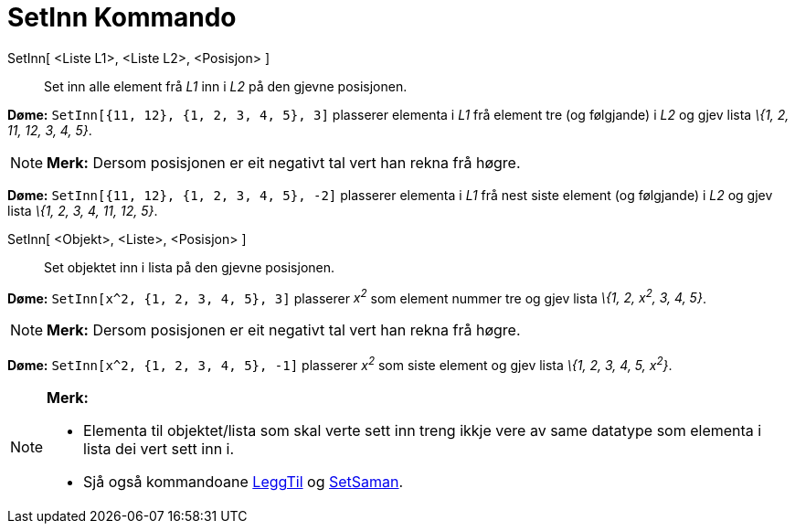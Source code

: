 = SetInn Kommando
:page-en: commands/Insert
ifdef::env-github[:imagesdir: /nn/modules/ROOT/assets/images]

SetInn[ <Liste L1>, <Liste L2>, <Posisjon> ]::
  Set inn alle element frå _L1_ inn i _L2_ på den gjevne posisjonen.

[EXAMPLE]
====

*Døme:* `++SetInn[{11, 12}, {1, 2, 3, 4, 5}, 3]++` plasserer elementa i _L1_ frå element tre (og følgjande) i _L2_ og
gjev lista _\{1, 2, 11, 12, 3, 4, 5}_.

====

[NOTE]
====

*Merk:* Dersom posisjonen er eit negativt tal vert han rekna frå høgre.

[EXAMPLE]
====

*Døme:* `++SetInn[{11, 12}, {1, 2, 3, 4, 5}, -2]++` plasserer elementa i _L1_ frå nest siste element (og følgjande) i
_L2_ og gjev lista _\{1, 2, 3, 4, 11, 12, 5}_.

====

====

SetInn[ <Objekt>, <Liste>, <Posisjon> ]::
  Set objektet inn i lista på den gjevne posisjonen.

[EXAMPLE]
====

*Døme:* `++SetInn[x^2, {1, 2, 3, 4, 5}, 3]++` plasserer _x^2^_ som element nummer tre og gjev lista _\{1, 2, x^2^, 3, 4,
5}_.

====

[NOTE]
====

*Merk:* Dersom posisjonen er eit negativt tal vert han rekna frå høgre.

[EXAMPLE]
====

*Døme:* `++SetInn[x^2, {1, 2, 3, 4, 5}, -1]++` plasserer _x^2^_ som siste element og gjev lista _\{1, 2, 3, 4, 5,
x^2^}_.

====

====

[NOTE]
====

*Merk:*

* Elementa til objektet/lista som skal verte sett inn treng ikkje vere av same datatype som elementa i lista dei vert
sett inn i.
* Sjå også kommandoane xref:/commands/LeggTil.adoc[LeggTil] og xref:/commands/SetSaman.adoc[SetSaman].

====
